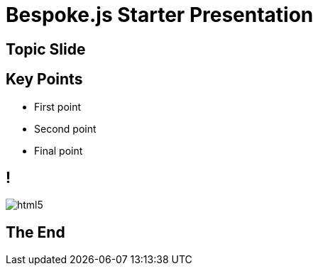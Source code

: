 = Bespoke.js Starter Presentation
:!sectids:
:imagesdir: images

== Topic Slide

== Key Points

[%build]
* First point
* Second point
* Final point

== !

image::html5.svg[]

== The End
